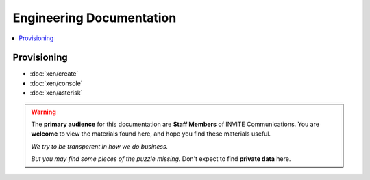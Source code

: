 ##########################
Engineering Documentation
##########################

.. contents::
   :local:
   :depth: 2

************
Provisioning
************

- :doc:`xen/create`
- :doc:`xen/console`
- :doc:`xen/asterisk`
   
.. warning:: 
    The **primary audience** for this documentation are **Staff Members** of INVITE Communications.  
    You are **welcome** to view the materials found here, and hope you find these materials useful.
    
    *We try to be transperent in how we do business.*
    
    *But you may find some pieces of the puzzle missing.*
    Don't expect to find **private data** here.
